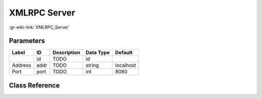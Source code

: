 -------------
XMLRPC Server
-------------

:gr-wiki-link:`XMLRPC_Server`

Parameters
**********

+-------------------------+-------------------------+-------------------------+-------------------------+-------------------------+
|Label                    |ID                       |Description              |Data Type                |Default                  |
+=========================+=========================+=========================+=========================+=========================+
|                         |id                       |TODO                     |id                       |                         |
+-------------------------+-------------------------+-------------------------+-------------------------+-------------------------+
|Address                  |addr                     |TODO                     |string                   |localhost                |
+-------------------------+-------------------------+-------------------------+-------------------------+-------------------------+
|Port                     |port                     |TODO                     |int                      |8080                     |
+-------------------------+-------------------------+-------------------------+-------------------------+-------------------------+

Class Reference
*******************

.. tabs::

   .. group-tab:: Python
      TODO

   .. group-tab:: C++

      .. doxygengroup:: block_xmlrpc_server
         :content-only:
         :undoc-members:
         :private-members:
         :members:

